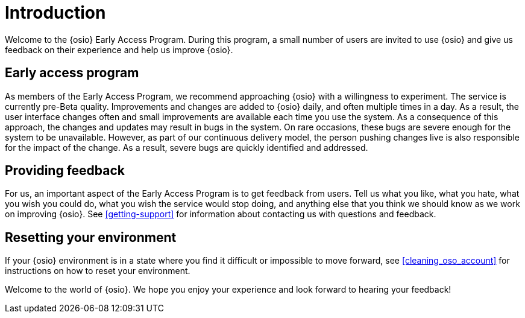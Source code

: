 [id="introduction"]
= Introduction

Welcome to the {osio} Early Access Program. During this program, a small number of users are invited to use {osio} and give us feedback on their experience and help us improve {osio}.


[id="early-access-program"]
== Early access program

As members of the Early Access Program, we recommend approaching {osio} with a willingness to experiment. The service is currently pre-Beta quality. Improvements and changes are added to {osio} daily, and often multiple times in a day. As a result, the user interface changes often and small improvements are available each time you use the system. As a consequence of this approach, the changes and updates may result in bugs in the system. On rare occasions, these bugs are severe enough for the system to be unavailable. However, as part of our continuous delivery model, the person pushing changes live is also responsible for the impact of the change. As a result, severe bugs are quickly identified and addressed.


[id="providing-feedback"]
== Providing feedback

For us, an important aspect of the Early Access Program is to get feedback from users. Tell us what you like, what you hate, what you wish you could do, what you wish the service would stop doing, and anything else that you think we should know as we work on improving {osio}. See <<getting-support>> for information about contacting us with questions and feedback.


[id="resetting-your-environment"]
== Resetting your environment

If your {osio} environment is in a state where you find it difficult or impossible to move forward, see <<cleaning_oso_account>> for instructions on how to reset your environment.

Welcome to the world of {osio}. We hope you enjoy your experience and look forward to hearing your feedback!
